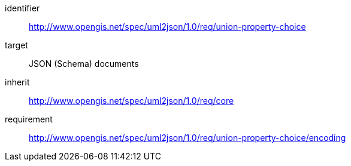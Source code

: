 [requirements_class]
====
[%metadata]
identifier:: http://www.opengis.net/spec/uml2json/1.0/req/union-property-choice
target:: JSON (Schema) documents
inherit:: http://www.opengis.net/spec/uml2json/1.0/req/core
requirement:: http://www.opengis.net/spec/uml2json/1.0/req/union-property-choice/encoding
====
